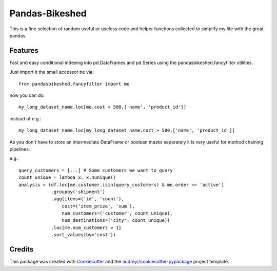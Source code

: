 ===============
Pandas-Bikeshed
===============


This is a fine selection of random useful or useless code and helper functions collected to simplify my life with the great pandas.


Features
--------

Fast and easy conditional indexing into pd.DataFrames and pd.Series using the pandasbikeshed.fancyfilter utilities.

Just import it the small accessor ``me`` via::

    from pandasbikeshed.fancyfilter import me

now you can do::

    my_long_dataset_name.loc[me.cost > 500,['name', 'product_id']]

instead of e.g.::

    my_long_dataset_name.loc[my_long_dataset_name.cost > 500,['name', 'product_id']]

As you don't have to store an intermediate DataFrame or boolean masks seperately it is very useful for method chaining pipelines.

e.g.::

    query_customers = [...] # Some customers we want to query
    count_unique = lambda x: x.nunique()
    analysis = (df.loc[me.customer.isin(query_customers) & me.order == 'active']
                .groupby('shipment')
                .agg(items=('id', 'count'),
                    cost=('item_prize', 'sum'),
                    num_customers=('customer', count_unique),
                    num_destinations=('city', count_unique))
                .loc[me.num_customers > 1]
                .sort_values(by='cost'))

Credits
-------

This package was created with Cookiecutter_ and the `audreyr/cookiecutter-pypackage`_ project template.

.. _Cookiecutter: https://github.com/audreyr/cookiecutter
.. _`audreyr/cookiecutter-pypackage`: https://github.com/audreyr/cookiecutter-pypackage
